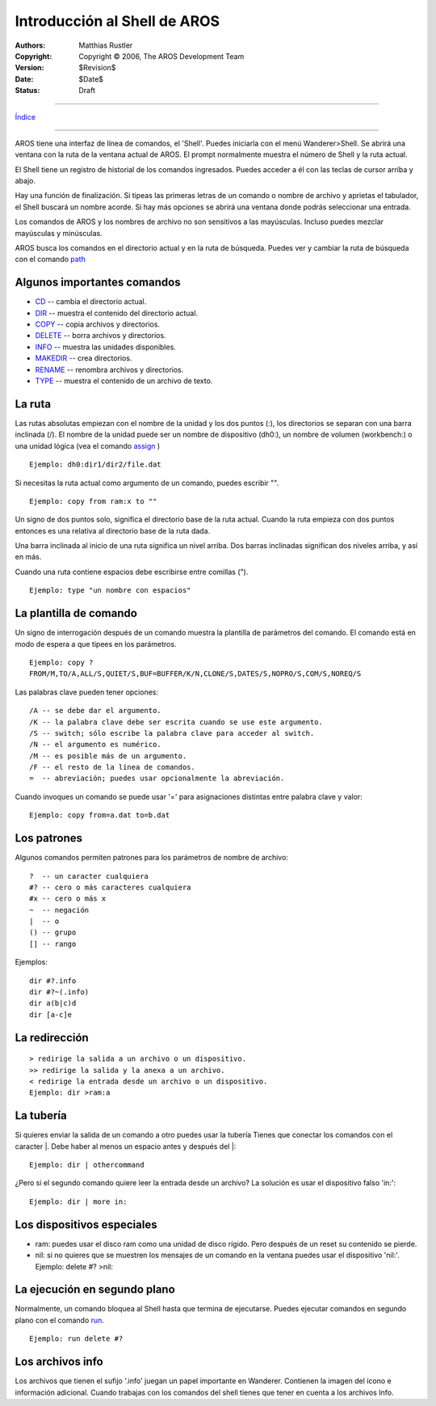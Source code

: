 =============================
Introducción al Shell de AROS
=============================

:Authors:   Matthias Rustler 
:Copyright: Copyright © 2006, The AROS Development Team
:Version:   $Revision$
:Date:      $Date$
:Status:    Draft

-------------

`Índice <index>`_

-------------

AROS tiene una interfaz de línea de comandos, el 'Shell'.
Puedes iniciarla con el menú Wanderer>Shell. Se abrirá una ventana
con la ruta de la ventana actual de AROS. El prompt normalmente
muestra el número de Shell y la ruta actual.

El Shell tiene un registro de historial de los comandos ingresados.
Puedes acceder a él con las teclas de cursor arriba y abajo.

Hay una función de finalización. Si tipeas las primeras letras
de un comando o nombre de archivo y aprietas el tabulador, el Shell buscará
un nombre acorde. Si hay más opciones se abrirá una ventana donde podrás
seleccionar una entrada.

Los comandos de AROS y los nombres de archivo no son sensitivos a las
mayúsculas. Incluso puedes mezclar mayúsculas y minúsculas.

AROS busca los comandos en el directorio actual y en la ruta de búsqueda.
Puedes ver y cambiar la ruta de búsqueda con el comando `path <path>`_

Algunos importantes comandos
----------------------------
+ `CD <cd>`_ -- cambia el directorio actual.
+ `DIR <dir>`_ -- muestra el contenido del directorio actual.
+ `COPY <copy>`_ -- copia archivos y directorios.
+ `DELETE <delete>`_ -- borra archivos y directorios.
+ `INFO <info>`_ -- muestra las unidades disponibles.
+ `MAKEDIR <makedir>`_ -- crea directorios.
+ `RENAME <rename>`_ -- renombra archivos y directorios.
+ `TYPE <type>`_ -- muestra el contenido de un archivo de texto.

La ruta
-------
Las rutas absolutas empiezan con el nombre de la unidad y los dos puntos (:),
los directorios se separan con una barra inclinada (/).
El nombre de la unidad puede ser un nombre de dispositivo (dh0:),
un nombre de volumen (workbench:) o una unidad lógica (vea el comando
`assign <assign>`_ )

::
  
  Ejemplo: dh0:dir1/dir2/file.dat

Si necesitas la ruta actual como argumento de un comando, puedes escribir "".

::

  Ejemplo: copy from ram:x to ""
  
Un signo de dos puntos solo, significa el directorio base de la ruta actual.
Cuando la ruta empieza con dos puntos entonces es una relativa al
directorio base de la ruta dada.

Una barra inclinada al inicio de una ruta significa un nivel arriba. Dos barras
inclinadas significan dos niveles arriba, y así en más.

Cuando una ruta contiene espacios debe escribirse entre comillas (").

::

  Ejemplo: type "un nombre con espacios"

La plantilla de comando
-----------------------
Un signo de interrogación después de un comando muestra la plantilla de parámetros 
del comando. El comando está en modo de espera a que tipees en los parámetros.

::

  Ejemplo: copy ?
  FROM/M,TO/A,ALL/S,QUIET/S,BUF=BUFFER/K/N,CLONE/S,DATES/S,NOPRO/S,COM/S,NOREQ/S

Las palabras clave pueden tener opciones::

  /A -- se debe dar el argumento.
  /K -- la palabra clave debe ser escrita cuando se use este argumento.
  /S -- switch; sólo escribe la palabra clave para acceder al switch.
  /N -- el argumento es numérico.
  /M -- es posible más de un argumento.
  /F -- el resto de la línea de comandos. 
  =  -- abreviación; puedes usar opcionalmente la abreviación.

Cuando invoques un comando se puede usar '=' para asignaciones distintas entre palabra clave
y valor::

  Ejemplo: copy from=a.dat to=b.dat
  
Los patrones
------------
Algunos comandos permiten patrones para los parámetros de nombre de archivo::

  ?  -- un caracter cualquiera
  #? -- cero o más caracteres cualquiera
  #x -- cero o más x
  ~  -- negación
  |  -- o
  () -- grupo
  [] -- rango

Ejemplos::

  dir #?.info
  dir #?~(.info)
  dir a(b|c)d
  dir [a-c]e

La redirección
--------------

::

  > redirige la salida a un archivo o un dispositivo.
  >> redirige la salida y la anexa a un archivo.
  < redirige la entrada desde un archivo o un dispositivo.
  Ejemplo: dir >ram:a 

La tubería
----------
Si quieres enviar la salida de un comando a otro puedes usar la tubería
Tienes que conectar los comandos con el caracter \|. Debe haber al menos un
espacio antes y después del \|::

  Ejemplo: dir | othercommand

  
¿Pero si el segundo comando quiere leer la entrada desde un archivo? La solución
es usar el dispositivo falso 'in:'::

  Ejemplo: dir | more in:  

Los dispositivos especiales
---------------------------
+ ram: puedes usar el disco ram como una unidad de disco rígido. Pero
  después de un reset su contenido se pierde.
+ nil: si no quieres que se muestren los mensajes de un comando en
  la ventana puedes usar el dispositivo 'nil:'. Ejemplo: delete #? >nil:

La ejecución en segundo plano
-----------------------------
Normalmente, un comando bloquea al Shell hasta que termina de ejecutarse.
Puedes ejecutar comandos en segundo plano con el comando `run <run>`_.

::

  Ejemplo: run delete #?

Los archivos info
-----------------
Los archivos que tienen el sufijo '.info' juegan un papel importante en
Wanderer. Contienen la imagen del ícono e información adicional. Cuando trabajas
con los comandos del shell tienes que tener en cuenta a los archivos Info. 
